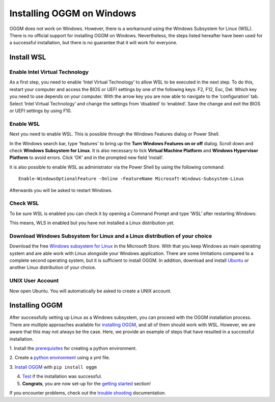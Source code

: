 Installing OGGM on Windows
==========================

OGGM does not work on Windows. However, there is a workaround using the Windows 
Subsystem for Linux (WSL). There is no official support for installing OGGM on 
Windows. Nevertheless, the steps listed hereafter have been used for a successful
installation, but there is no guarantee that it will work for everyone.

Install WSL
-----------
Enable Intel Virtual Technology
~~~~~~~~~~~~~~~~~~~~~~~~~~~~~~~

As a first step, you need to enable ‘Intel Virtual Technology’ to allow WSL to be 
executed in the next step. To do this, restart your computer and access the BIOS or 
UEFI settings by one of the following keys: F2, F12, Esc, Del. Which key you need 
to use depends on your computer. With the arrow key you are now able to navigate to 
the ‘configuration’ tab. Select ‘Intel Virtual Technology’ and change the settings 
from ‘disabled’ to ‘enabled’. Save the change and exit the BIOS or UEFI settings by 
using F10.

.. image:: docs/_static/windows_installation/enable_intel_virtual_technology.png
   :width: 400

Enable WSL
~~~~~~~~~~

Next you need to enable WSL. This is possible through the Windows Features dialog 
or Power Shell. 

.. image:: filepath/windows_features_on_off.png
   :width: 400

In the Windows search bar, type 'features' to bring up the **Turn Windows Features 
on or off** dialog. Scroll down and check **Windows Subsystem for Linux**. It is also
necessary to tick **Virtual Machine Platform** and **Windows Hypervisor Platform** to 
avoid errors. Click ‘OK’ and in the prompted new field ‘install’.

It is also possible to enable WSL as administrator via the Power Shell by using the 
following command::

    Enable-WindowsOptionalFeature -Online -FeatureName Microsoft-Windows-Subsystem-Linux

Afterwards you will be asked to restart Windows.

Check WSL
~~~~~~~~~

To be sure WSL is enabled you can check it by opening a Command Prompt and type ’WSL’ 
after restarting Windows:

.. image:: filepath/check_wsl.png
   :width: 400

This means, WLS in enabled but you have not installed a Linux distribution yet.

Download Windows Subsystem for Linux and a Linux distribution of your choice
~~~~~~~~~~~~~~~~~~~~~~~~~~~~~~~~~~~~~~~~~~~~~~~~~~~~~~~~~~~~~~~~~~~~~~~~~~~~

Download the free
`Windows subsystem for Linux <https://apps.microsoft.com/detail/windows-subsystem-for-linux/9P9TQF7MRM4R?hl=en-us&gl=US&ocid=pdpshare>`_ 
in the Microsoft Store. With that you keep Windows as main operating system and are able 
work with Linux alongside your Windows application. There are some limitations compared 
to a complete second operating system, but it is sufficient to install OGGM. In addition,
download and install `Ubuntu <https://apps.microsoft.com/detail/ubuntu/9PDXGNCFSCZV?hl=en-gb&gl=US>`_
or another Linux distribution of your choice. 

UNIX User Account
~~~~~~~~~~~~~~~~~

Now open Ubuntu. You will automatically be asked to create a UNIX account.

.. image:: filepath/unix_user_account.png
   :width: 400

Installing OGGM
---------------

After successfully setting up Linux as a Windows subsystem, you can proceed with the OGGM 
installation process. There are multiple approaches available for `installing OGGM <https://docs.oggm.org/en/stable/installing-oggm.html>`_, 
and all of them should work with WSL. However, we are aware that this may not always be 
the case. Here, we provide an example of steps that have resulted in a successful installation. 

1. Install the `prerequisites <https://docs.oggm.org/en/stable/installing-oggm.html#prerequisites>`_ 
for creating a python environment.

2. Create a `python environment <https://docs.oggm.org/en/stable/installing-oggm.html#the-simplest-way-with-an-environment-file>`_
using  a yml file.

3. `Install OGGM <https://docs.oggm.org/en/stable/installing-oggm.html#install-oggm-itself>`_
with ``pip install oggm``

4. `Test <https://docs.oggm.org/en/stable/installing-oggm.html#test-oggm>`_ if the installation was successful.

5. **Congrats**, you are now set-up for the `getting started <https://docs.oggm.org/en/stable/getting-started.html>`_ section!

If you encounter problems, check out the 
`trouble shooting <https://docs.oggm.org/en/stable/installing-oggm.html#install-troubleshooting>`_ documentation.
